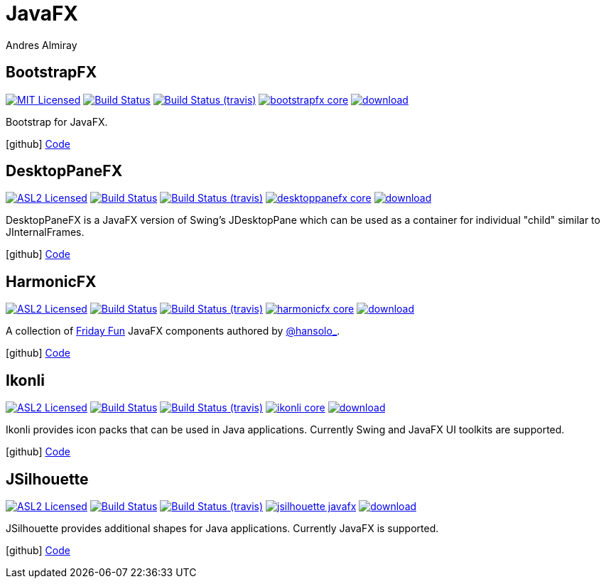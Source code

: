 = JavaFX
Andres Almiray
:jbake-type: page
:jbake-status: published
:linkattrs:
:icons:         font
:project-owner: kordamp
:project-repo:  maven

== BootstrapFX

:project-name:  bootstrapfx
:project-group: org.kordamp.bootstrapfx

image:http://img.shields.io/badge/license-MIT-blue.svg["MIT Licensed", link="http://opensource.org/licenses/MIT"]
image:https://github.com/{project-owner}/{project-name}/workflows/Build/badge.svg["Build Status", link="https://github.com/{project-owner}/{project-name}/actions"]
image:http://img.shields.io/travis/{project-owner}/{project-name}/master.svg["Build Status (travis)", link="https://travis-ci.org/{project-owner}/{project-name}"]
image:https://img.shields.io/maven-central/v/{project-group}/{project-name}-core.svg?label=maven[link="https://search.maven.org/#search|ga|1|{project-group}"]
image:https://api.bintray.com/packages/{project-owner}/{project-repo}/{project-name}-core/images/download.svg[link="https://bintray.com/{project-owner}/{project-repo}/{project-name}-core/_latestVersion"]

Bootstrap for JavaFX.

icon:github[] link:https://github.com/{project-owner}/{project-name}/[Code]

== DesktopPaneFX

:project-name:  desktoppanefx
:project-group: org.kordamp.desktoppanefx

image:http://img.shields.io/badge/license-ASL2-blue.svg["ASL2 Licensed", link="http://opensource.org/licenses/ASL2"]
image:https://github.com/{project-owner}/{project-name}/workflows/Build/badge.svg["Build Status", link="https://github.com/{project-owner}/{project-name}/actions"]
image:http://img.shields.io/travis/{project-owner}/{project-name}/master.svg["Build Status (travis)", link="https://travis-ci.org/{project-owner}/{project-name}"]
image:https://img.shields.io/maven-central/v/{project-group}/{project-name}-core.svg?label=maven[link="https://search.maven.org/#search|ga|1|{project-group}"]
image:https://api.bintray.com/packages/{project-owner}/{project-repo}/{project-name}/images/download.svg[link="https://bintray.com/{project-owner}/{project-repo}/{project-name}/_latestVersion"]

DesktopPaneFX is a JavaFX version of Swing’s JDesktopPane which can be used as a container for individual "child" similar to JInternalFrames.

icon:github[] link:https://github.com/{project-owner}/{project-name}/[Code]

== HarmonicFX

:project-name:  harmonicfx
:project-group: org.kordamp.harmonicfx

image:http://img.shields.io/badge/license-ASL2-blue.svg["ASL2 Licensed", link="http://opensource.org/licenses/ASL2"]
image:https://github.com/{project-owner}/{project-name}/workflows/Build/badge.svg["Build Status", link="https://github.com/{project-owner}/{project-name}/actions"]
image:http://img.shields.io/travis/{project-owner}/{project-name}/master.svg["Build Status (travis)", link="https://travis-ci.org/{project-owner}/{project-name}"]
image:https://img.shields.io/maven-central/v/{project-group}/{project-name}-core.svg?label=maven[link="https://search.maven.org/#search|ga|1|{project-group}"]
image:https://api.bintray.com/packages/{project-owner}/{project-repo}/{project-name}/images/download.svg[link="https://bintray.com/{project-owner}/{project-repo}/{project-name}/_latestVersion"]

A collection of link:http://harmoniccode.blogspot.ch/search/label/fridayfun[Friday Fun] JavaFX components authored by
link:https://twitter.com/hansolo_[@hansolo_].

icon:github[] link:https://github.com/{project-owner}/{project-name}/[Code]

== Ikonli

:project-name:  ikonli
:project-group: org.kordamp.ikonli

image:http://img.shields.io/badge/license-ASL2-blue.svg["ASL2 Licensed", link="http://opensource.org/licenses/ASL2"]
image:https://github.com/{project-owner}/{project-name}/workflows/Build/badge.svg["Build Status", link="https://github.com/{project-owner}/{project-name}/actions"]
image:http://img.shields.io/travis/{project-owner}/{project-name}/master.svg["Build Status (travis)", link="https://travis-ci.org/{project-owner}/{project-name}"]
image:https://img.shields.io/maven-central/v/{project-group}/{project-name}-core.svg?label=maven[link="https://search.maven.org/#search|ga|1|{project-group}"]
image:https://api.bintray.com/packages/{project-owner}/{project-repo}/{project-name}/images/download.svg[link="https://bintray.com/{project-owner}/{project-repo}/{project-name}/_latestVersion"]

Ikonli provides icon packs that can be used in Java applications. Currently Swing and JavaFX UI toolkits are supported.

icon:github[] link:https://github.com/{project-owner}/{project-name}/[Code]

== JSilhouette

:project-name:  jsilhouette
:project-group: org.kordamp.jsilhouette

image:http://img.shields.io/badge/license-ASL2-blue.svg["ASL2 Licensed", link="http://opensource.org/licenses/ASL2"]
image:https://github.com/{project-owner}/{project-name}/workflows/Build/badge.svg["Build Status", link="https://github.com/{project-owner}/{project-name}/actions"]
image:http://img.shields.io/travis/{project-owner}/{project-name}/master.svg["Build Status (travis)", link="https://travis-ci.org/{project-owner}/{project-name}"]
image:https://img.shields.io/maven-central/v/{project-group}/{project-name}-javafx.svg?label=maven[link="https://search.maven.org/#search|ga|1|{project-group}"]
image:https://api.bintray.com/packages/{project-owner}/{project-repo}/{project-name}/images/download.svg[link="https://bintray.com/{project-owner}/{project-repo}/{project-name}/_latestVersion"]

JSilhouette provides additional shapes for Java applications. Currently JavaFX is supported.

icon:github[] link:https://github.com/{project-owner}/{project-name}/[Code]

